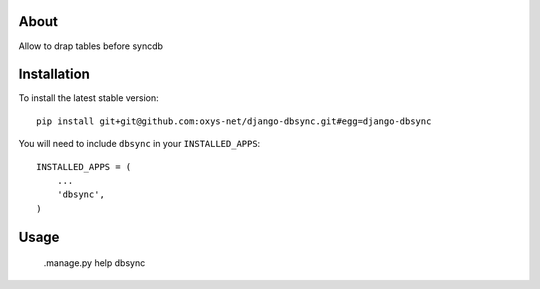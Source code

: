 -----
About
-----

Allow to drap tables before syncdb

------------
Installation
------------

To install the latest stable version::

	pip install git+git@github.com:oxys-net/django-dbsync.git#egg=django-dbsync


You will need to include ``dbsync`` in your ``INSTALLED_APPS``::

	INSTALLED_APPS = (
	    ...
	    'dbsync',            
	)


-----
Usage
-----

	.manage.py help dbsync 
	